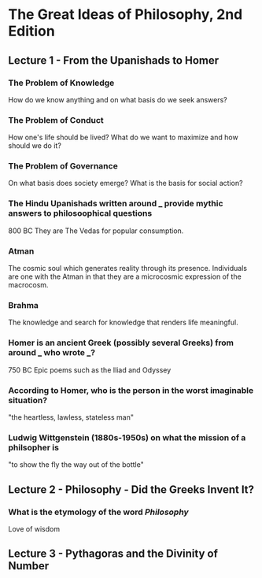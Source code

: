 * The Great Ideas of Philosophy, 2nd Edition
** Lecture 1 - From the Upanishads to Homer
*** The Problem of Knowledge
    How do we know anything and on what basis do we seek answers?
*** The Problem of Conduct
    How one's life should be lived? What do we want to maximize and how should we do it?
*** The Problem of Governance
    On what basis does society emerge? What is the basis for social action?
*** The Hindu Upanishads written around ___ provide mythic answers to philosoophical questions
    800 BC
    They are The Vedas for popular consumption.
*** Atman
    The cosmic soul which generates reality through its presence. Individuals are one with the Atman in that they are a microcosmic expression of the macrocosm.
*** Brahma
    The knowledge and search for knowledge that renders life meaningful.
*** Homer is an ancient Greek (possibly several Greeks) from around ___ who wrote ___?  
    750 BC
    Epic poems such as the Iliad and Odyssey
*** According to Homer, who is the person in the worst imaginable situation? 
    "the heartless, lawless, stateless man"
*** Ludwig Wittgenstein (1880s-1950s) on what the mission of a philsopher is
    "to show the fly the way out of the bottle"
** Lecture 2 - Philosophy - Did the Greeks Invent It?
*** What is the etymology of the word /Philosophy/
    Love of wisdom
** Lecture 3 - Pythagoras and the Divinity of Number
  
